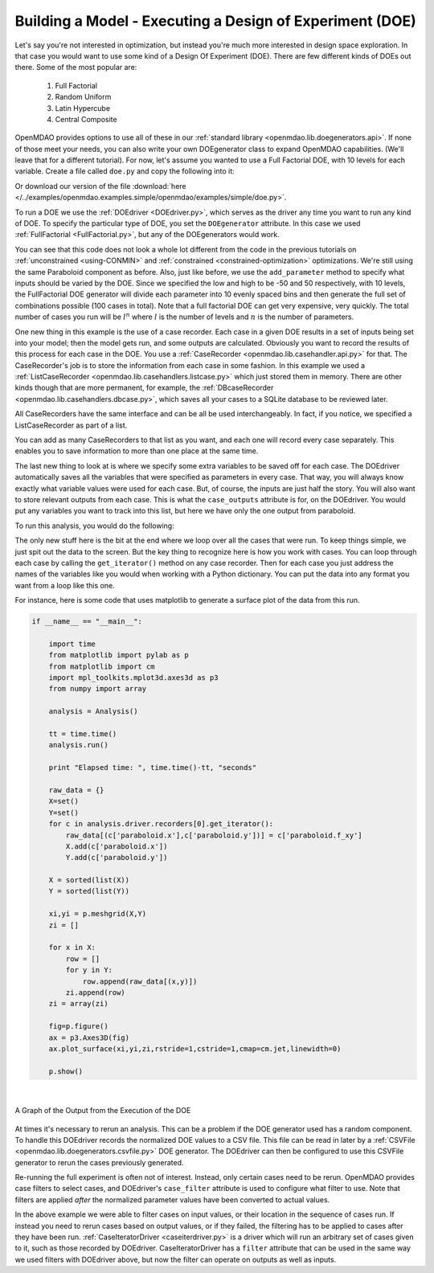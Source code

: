 .. index:: DOE
.. _`DOE_paraboloid`:

Building a Model - Executing a Design of Experiment (DOE)
=========================================================

Let's say you're not interested in optimization, but instead you're much more interested 
in design space exploration. In that case you would want to use some kind of a Design 
Of Experiment (DOE). There are few different kinds of DOEs out there. Some of the most
popular are: 

  #. Full Factorial 
  #. Random Uniform
  #. Latin Hypercube
  #. Central Composite
  
OpenMDAO provides options to use all of these in our :ref:`standard library 
<openmdao.lib.doegenerators.api>`. If none of those meet your needs, you can also 
write your own DOEgenerator class to expand OpenMDAO capabilities. (We'll leave that for a different
tutorial). For now, let's assume you wanted to use a Full Factorial DOE, with 10 levels for each 
variable. Create a file called ``doe.py`` and copy the following into it: 

.. testcode:: simple_model_doe

    from openmdao.main.api import Assembly
    from openmdao.lib.drivers.api import DOEdriver
    from openmdao.lib.doegenerators.api import FullFactorial
    from openmdao.lib.casehandlers.api import ListCaseRecorder
    
    from openmdao.examples.simple.paraboloid import Paraboloid
    
    class Analysis(Assembly): 
    
        def configure(self):
            
            self.add('paraboloid',Paraboloid())
            
            self.add('driver',DOEdriver())
            #There are a number of different kinds of DOE available in openmdao.lib.doegenerators
            self.driver.DOEgenerator = FullFactorial(10) #Full Factorial DOE with 10 levels for each variable
            
            #DOEdriver will automatically record the values of any parameters for each case
            self.driver.add_parameter('paraboloid.x',low=-50,high=50)
            self.driver.add_parameter('paraboloid.y',low=-50,high=50)
            #tell the DOEdriver to also record any other variables you want to know for each case
            self.driver.case_outputs = ['paraboloid.f_xy',]
            
            #Simple recorder which stores the cases in memory. 
            self.driver.recorders = [ListCaseRecorder(),]
            
            self.driver.workflow.add('paraboloid')
            
Or download our version of the file 
:download:`here </../examples/openmdao.examples.simple/openmdao/examples/simple/doe.py>`.            
            
To run a DOE we use the :ref:`DOEdriver <DOEdriver.py>`, which serves as the 
driver any time you want to run any kind of DOE. To specify the particular type of DOE, you set the ``DOEgenerator`` 
attribute. In this case we used :ref:`FullFactorial <FullFactorial.py>`, but any of the DOEgenerators 
would work. 

You can see that this code does not look a whole lot different from the code in the previous
tutorials  on :ref:`unconstrained <using-CONMIN>` and :ref:`constrained <constrained-optimization>`
optimizations. We're still using  the same Paraboloid component as before. Also, just like before,
we use the ``add_parameter`` method to specify what inputs should be varied by the DOE. Since we
specified the low and high to be -50 and 50 respectively,  with 10 levels, the FullFactorial DOE
generator will divide each parameter into 10 evenly spaced bins and then generate the full set of
combinations possible (100 cases in total). Note that a full factorial DOE can get very expensive, very quickly. 
The total number of cases you run will be :math:`l^n` where :math:`l` is the number of levels and :math:`n` is the number of
parameters. 

One new thing in this example is the use of a case recorder. Each case in a given DOE results in a set of
inputs being set into your model; then the model gets run, and some outputs are calculated. Obviously you
want to record the results of this process for each case in the DOE. You use a :ref:`CaseRecorder
<openmdao.lib.casehandler.api.py>` for that.  The CaseRecorder's job is to store the information from each
case in some fashion. In this example  we used a :ref:`ListCaseRecorder
<openmdao.lib.casehandlers.listcase.py>` which just stored them in memory. There are other kinds though
that are more permanent, for example, the :ref:`DBcaseRecorder <openmdao.lib.casehandlers.dbcase.py>`, which 
saves all your cases to a SQLite database to be reviewed later. 

All CaseRecorders have the same interface and can be all be used interchangeably. In fact, 
if you notice, we specified a ListCaseRecorder as part of a list. 

.. testsetup:: simple_model_doe_pieces
    
    from openmdao.main.api import Assembly
    from openmdao.lib.drivers.api import DOEdriver
    from openmdao.lib.doegenerators.api import FullFactorial
    from openmdao.lib.casehandlers.api import ListCaseRecorder
    
    from openmdao.examples.simple.paraboloid import Paraboloid
    
    class Analysis(Assembly): 
    
        def configure(self):
            
            self.add('paraboloid',Paraboloid())
            
            self.add('driver',DOEdriver())
            #There are a number of different kinds of DOE available in openmdao.lib.doegenerators
            self.driver.DOEgenerator = FullFactorial(10) #Full Factorial DOE with 10 levels for each variable
            
            #DOEdriver will automatically record the values of any parameters for each case
            self.driver.add_parameter('paraboloid.x',low=-50,high=50)
            self.driver.add_parameter('paraboloid.y',low=-50,high=50)
            #tell the DOEdriver to also record any other variables you want to know for each case
            self.driver.case_outputs = ['paraboloid.f_xy',]
    
    self = Analysis()
   
.. testcode:: simple_model_doe_pieces
    
            #Simple recorder which stores the cases in memory. 
            self.driver.recorders = [ListCaseRecorder(),]

You can add as many CaseRecorders to that list as you want, and each one will record every case separately. This
enables you to save information to more than one place at the same time.

The last new thing to look at is where we specify some extra variables to be saved off for each case. The DOEdriver 
automatically saves all the variables that were specified as parameters in every case. That way, you will always
know exactly what variable values were used for each case. But, of course, the inputs are just half the story. You will 
also want to store relevant outputs from each case. This is what the ``case_outputs`` attribute is for, on the DOEdriver. 
You would put any variables you want to track into this list, but here we have only the one output from 
paraboloid. 

.. testcode:: simple_model_doe_pieces

           self.driver.case_outputs = ['paraboloid.f_xy',]
           
           

To run this analysis, you would do the following: 

.. testsetup:: simple_model_doe_run

    from openmdao.main.api import Assembly
    from openmdao.lib.drivers.api import DOEdriver
    from openmdao.lib.doegenerators.api import FullFactorial
    from openmdao.lib.casehandlers.api import ListCaseRecorder
    
    from openmdao.examples.simple.paraboloid import Paraboloid
    
    
    class Analysis(Assembly): 
        
        def configure(self):
            
            self.add('paraboloid',Paraboloid())
            
            self.add('driver',DOEdriver())
            #There are a number of different kinds of DOE available in openmdao.lib.doegenerators
            self.driver.DOEgenerator = FullFactorial(10) #Full Factorial DOE with 10 levels for each variable
            
            #DOEdriver will automatically record the values of any parameters for each case
            self.driver.add_parameter('paraboloid.x',low=-50,high=50)
            self.driver.add_parameter('paraboloid.y',low=-50,high=50)
            #tell the DOEdriver to also record any other variables you want to know for each case
            self.driver.case_outputs = ['paraboloid.f_xy',]
            
            #Simple recorder which stores the cases in memory. 
            self.driver.recorders = [ListCaseRecorder(),]
            
            self.driver.workflow.add('paraboloid')
                
.. testcode:: simple_model_doe_run

    if __name__ == "__main__":    

        import time
        
        analysis = Analysis()
    
        tt = time.time()
        analysis.run() 
        
        print "Elapsed time: ", time.time()-tt, "seconds"
        
        #write the case output to the screen
        for c in analysis.driver.recorders[0].get_iterator():
            print "x: %f, y: %f, z: %f"%(c['paraboloid.x'],c['paraboloid.y'],c['paraboloid.f_xy'])
            
The only new stuff here is the bit at the end where we loop over all the cases that were run. To keep
things simple, we just spit out the data to the screen. But the key thing to recognize here is  how you
work with cases. You can loop through each case by calling the ``get_iterator()``  method 
on any case recorder. Then for each case you just address the names of the variables like you would 
when working with a Python dictionary. You can put the data into any format you want from a loop like
this one. 

For instance, here is some code that uses matplotlib to generate a surface plot of the data from this run.

.. code-block:: python

    if __name__ == "__main__":    

        import time
        from matplotlib import pylab as p
        from matplotlib import cm
        import mpl_toolkits.mplot3d.axes3d as p3
        from numpy import array  
        
        analysis = Analysis()
    
        tt = time.time()
        analysis.run() 
        
        print "Elapsed time: ", time.time()-tt, "seconds"          
        
        raw_data = {}
        X=set()
        Y=set()
        for c in analysis.driver.recorders[0].get_iterator():
            raw_data[(c['paraboloid.x'],c['paraboloid.y'])] = c['paraboloid.f_xy']
            X.add(c['paraboloid.x'])
            Y.add(c['paraboloid.y'])
            
        X = sorted(list(X))
        Y = sorted(list(Y))
        
        xi,yi = p.meshgrid(X,Y)
        zi = []
        
        for x in X: 
            row = []
            for y in Y: 
                row.append(raw_data[(x,y)])
            zi.append(row)
        zi = array(zi)
        
        fig=p.figure()
        ax = p3.Axes3D(fig)
        ax.plot_surface(xi,yi,zi,rstride=1,cstride=1,cmap=cm.jet,linewidth=0)
        
        p.show()

|

.. figure:: doe.png
   :align: center
 
   A Graph of the Output from the Execution of the DOE 

    


At times it's necessary to rerun an analysis. This can be a problem if the
DOE generator used has a random component. To handle this DOEdriver records
the normalized DOE values to a CSV file. This file can be read in later by
a :ref:`CSVFile <openmdao.lib.doegenerators.csvfile.py>` DOE generator.
The DOEdriver can then be configured to use this CSVFile generator to rerun
the cases previously generated.

.. testcode:: simple_model_doe_rerun

    from openmdao.main.api import Assembly
    from openmdao.lib.drivers.api import DOEdriver
    from openmdao.lib.doegenerators.api import CSVFile, Uniform

    from openmdao.examples.simple.paraboloid import Paraboloid
    
    
    class Analysis(Assembly): 
        
        def configure(self):
            self.add('paraboloid', Paraboloid())
            self.add('driver', DOEdriver())
            self.driver.DOEgenerator = Uniform(num_samples=1000)
            self.driver.add_parameter('paraboloid.x', low=-50, high=50)
            self.driver.add_parameter('paraboloid.y', low=-50, high=50)
            self.driver.case_outputs = ['paraboloid.f_xy']
            self.driver.workflow.add('paraboloid')


    if __name__ == '__main__':    

        analysis = Analysis()

        # Run original analysis.
        analysis.run() 

        # Reconfigure driver to rerun previously generated cases.
        analysis.driver.DOEgenerator = CSVFile(analysis.driver.doe_filename)
        # Note that analysis.driver.doe_filename will give you the name of  
        #   the csv file saved by the DOE driver. 

        # No need to re-record cases (and it avoids overwriting them).
        analysis.driver.record_doe = False

        # Rerun analysis.
        analysis.run()


Re-running the full experiment is often not of interest. Instead, only certain
cases need to be rerun. OpenMDAO provides case filters to select cases, and
DOEdriver's ``case_filter`` attribute is used to configure what filter to use.
Note that filters are applied *after* the normalized parameter values have
been converted to actual values.

.. testcode:: simple_model_doe_filter

    from openmdao.main.api import Assembly
    from openmdao.lib.drivers.api import DOEdriver
    from openmdao.lib.doegenerators.api import CSVFile, Uniform
    from openmdao.lib.casehandlers.api import ExprCaseFilter, SequenceCaseFilter, SliceCaseFilter

    from openmdao.examples.simple.paraboloid import Paraboloid
    
    
    class Analysis(Assembly): 
        
        def configure(self):
            self.add('paraboloid', Paraboloid())
            doe = self.add('driver', DOEdriver())
            doe.DOEgenerator = Uniform(num_samples=1000)
            doe.add_parameter('paraboloid.x', low=-50, high=50)
            doe.add_parameter('paraboloid.y', low=-50, high=50)
            doe.case_outputs = ['paraboloid.f_xy']
            doe.workflow.add('paraboloid')


    if __name__ == '__main__':    

        analysis = Analysis()
        doe = analysis.driver

        # Run full experiment.
        analysis.run() 

        # Don't record reruns.
        doe.record_doe = False

        # Rerun just 5th and 7th cases.
        doe.DOEgenerator = CSVFile('driver.csv')
        doe.case_filter = SequenceCaseFilter((5, 7))
        analysis.run()

        # Rerun every third case starting at 100 through case 200.
        doe.DOEgenerator = CSVFile('driver.csv')
        doe.case_filter = SliceCaseFilter(100, 200, 3)
        analysis.run()
 
        # Rerun every case where x > 0 and y < 0.
        doe.DOEgenerator = CSVFile('driver.csv')
        doe.case_filter = ExprCaseFilter("case['paraboloid.x'] > 0 and case['paraboloid.y'] < 0")
        analysis.run()


In the above example we were able to filter cases on input values, or their
location in the sequence of cases run. If instead you need to rerun cases
based on output values, or if they failed, the filtering has to be applied to
cases after they have been run.
:ref:`CaseIteratorDriver <caseiterdriver.py>` is a driver which will run an
arbitrary set of cases given to it, such as those recorded by DOEdriver.
CaseIteratorDriver has a ``filter`` attribute that can be used in the same
way we used filters with DOEdriver above, but now the filter can operate on
outputs as well as inputs.

.. testcode:: simple_model_cid_filter

    from openmdao.main.api import Assembly
    from openmdao.lib.drivers.api import CaseIteratorDriver, DOEdriver
    from openmdao.lib.doegenerators.api import Uniform
    from openmdao.lib.casehandlers.api import ListCaseRecorder, ListCaseIterator, ExprCaseFilter

    from openmdao.examples.simple.paraboloid import Paraboloid
    
    
    class Analysis(Assembly): 
        
        def configure(self):
            self.add('paraboloid', Paraboloid())
            doe = self.add('driver', DOEdriver())
            doe.DOEgenerator = Uniform(num_samples=1000)
            doe.add_parameter('paraboloid.x', low=-50, high=50)
            doe.add_parameter('paraboloid.y', low=-50, high=50)
            doe.case_outputs = ['paraboloid.f_xy']
            doe.workflow.add('paraboloid')


    if __name__ == '__main__':    

        analysis = Analysis()

        # Run full experiment and record results.
        recorder = ListCaseRecorder()
        analysis.driver.recorders = [recorder]
        analysis.run() 

        # Reconfigure driver.
        workflow = analysis.driver.workflow
        analysis.add('driver', CaseIteratorDriver())
        analysis.driver.workflow = workflow

        # Rerun cases where paraboloid.f_xy <= 0.
        analysis.driver.iterator = recorder.get_iterator()
        analysis.driver.filter = ExprCaseFilter("case['paraboloid.f_xy'] <= 0")
        analysis.run() 

        # Rerun cases which failed.
        analysis.driver.iterator = recorder.get_iterator()
        analysis.driver.filter = ExprCaseFilter("case.msg")
        analysis.run() 


..
  Since DOEdriver and CaseIteratorDriver are derived from
  :ref:`CaseIterDriverBase <caseiterdriver.py>`,
  it's possible to run the various cases concurrently.  If evaluating a case
  takes considerable time and you have a multiprocessor machine, setting
  ``analysis.driver.sequential`` to False will cause the cases to be evaluated
  concurrently, based on available resources, which will usually be quicker.
  Note that concurrent evaluation means you can't rely on the recorded cases
  being in the order you might expect.

